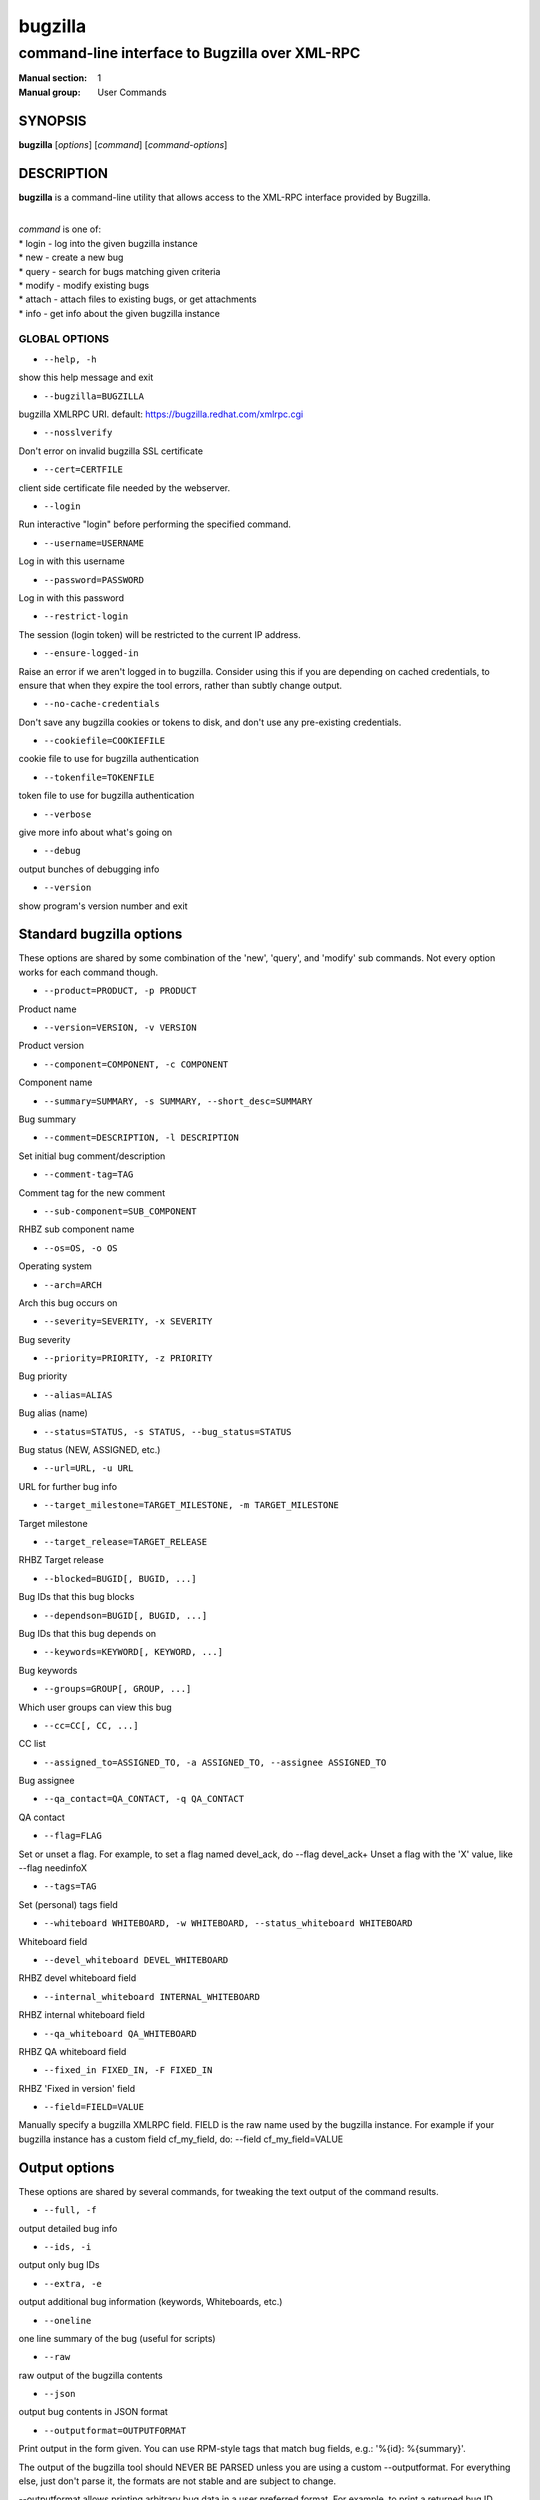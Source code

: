 ========
bugzilla
========

-----------------------------------------------
command-line interface to Bugzilla over XML-RPC
-----------------------------------------------

:Manual section: 1
:Manual group: User Commands


SYNOPSIS
========

**bugzilla** [*options*] [*command*] [*command-options*]


DESCRIPTION
===========

**bugzilla** is a command-line utility that allows access to the XML-RPC
interface provided by Bugzilla.

|
| *command* is one of:
| * login - log into the given bugzilla instance
| * new - create a new bug
| * query - search for bugs matching given criteria
| * modify - modify existing bugs
| * attach - attach files to existing bugs, or get attachments
| * info - get info about the given bugzilla instance


GLOBAL OPTIONS
--------------

- ``--help, -h``

show this help message and exit

- ``--bugzilla=BUGZILLA``

bugzilla XMLRPC URI. default: https://bugzilla.redhat.com/xmlrpc.cgi

- ``--nosslverify``

Don't error on invalid bugzilla SSL certificate

- ``--cert=CERTFILE``

client side certificate file needed by the webserver.

- ``--login``

Run interactive "login" before performing the specified command.

- ``--username=USERNAME``

Log in with this username

- ``--password=PASSWORD``

Log in with this password

- ``--restrict-login``

The session (login token) will be restricted to the current IP
address.

- ``--ensure-logged-in``

Raise an error if we aren't logged in to bugzilla. Consider using
this if you are depending on cached credentials, to ensure that when
they expire the tool errors, rather than subtly change output.

- ``--no-cache-credentials``

Don't save any bugzilla cookies or tokens to disk, and don't use any
pre-existing credentials.

- ``--cookiefile=COOKIEFILE``

cookie file to use for bugzilla authentication

- ``--tokenfile=TOKENFILE``

token file to use for bugzilla authentication

- ``--verbose``

give more info about what's going on

- ``--debug``

output bunches of debugging info

- ``--version``

show program's version number and exit


Standard bugzilla options
=========================

These options are shared by some combination of the 'new', 'query', and
'modify' sub commands. Not every option works for each command though.

- ``--product=PRODUCT, -p PRODUCT``

Product name

- ``--version=VERSION, -v VERSION``

Product version

- ``--component=COMPONENT, -c COMPONENT``

Component name

- ``--summary=SUMMARY, -s SUMMARY, --short_desc=SUMMARY``

Bug summary

- ``--comment=DESCRIPTION, -l DESCRIPTION``

Set initial bug comment/description

- ``--comment-tag=TAG``

Comment tag for the new comment

- ``--sub-component=SUB_COMPONENT``

RHBZ sub component name

- ``--os=OS, -o OS``

Operating system

- ``--arch=ARCH``

Arch this bug occurs on

- ``--severity=SEVERITY, -x SEVERITY``

Bug severity

- ``--priority=PRIORITY, -z PRIORITY``

Bug priority

- ``--alias=ALIAS``

Bug alias (name)

- ``--status=STATUS, -s STATUS, --bug_status=STATUS``

Bug status (NEW, ASSIGNED, etc.)

- ``--url=URL, -u URL``

URL for further bug info

- ``--target_milestone=TARGET_MILESTONE, -m TARGET_MILESTONE``

Target milestone

- ``--target_release=TARGET_RELEASE``

RHBZ Target release

- ``--blocked=BUGID[, BUGID, ...]``

Bug IDs that this bug blocks

- ``--dependson=BUGID[, BUGID, ...]``

Bug IDs that this bug depends on

- ``--keywords=KEYWORD[, KEYWORD, ...]``

Bug keywords

- ``--groups=GROUP[, GROUP, ...]``

Which user groups can view this bug

- ``--cc=CC[, CC, ...]``

CC list

- ``--assigned_to=ASSIGNED_TO, -a ASSIGNED_TO, --assignee ASSIGNED_TO``

Bug assignee

- ``--qa_contact=QA_CONTACT, -q QA_CONTACT``

QA contact

- ``--flag=FLAG``

Set or unset a flag. For example, to set a flag named devel_ack, do
--flag devel_ack+ Unset a flag with the 'X' value, like --flag
needinfoX

- ``--tags=TAG``

Set (personal) tags field

- ``--whiteboard WHITEBOARD, -w WHITEBOARD, --status_whiteboard WHITEBOARD``

Whiteboard field

- ``--devel_whiteboard DEVEL_WHITEBOARD``

RHBZ devel whiteboard field

- ``--internal_whiteboard INTERNAL_WHITEBOARD``

RHBZ internal whiteboard field

- ``--qa_whiteboard QA_WHITEBOARD``

RHBZ QA whiteboard field

- ``--fixed_in FIXED_IN, -F FIXED_IN``

RHBZ 'Fixed in version' field

- ``--field=FIELD=VALUE``

Manually specify a bugzilla XMLRPC field. FIELD is the raw name used
by the bugzilla instance. For example if your bugzilla instance has a
custom field cf_my_field, do: --field cf_my_field=VALUE


Output options
==============

These options are shared by several commands, for tweaking the text
output of the command results.

- ``--full, -f``

output detailed bug info

- ``--ids, -i``

output only bug IDs

- ``--extra, -e``

output additional bug information (keywords, Whiteboards, etc.)

- ``--oneline``

one line summary of the bug (useful for scripts)

- ``--raw``

raw output of the bugzilla contents

- ``--json``

output bug contents in JSON format

- ``--outputformat=OUTPUTFORMAT``

Print output in the form given. You can use RPM-style tags that match
bug fields, e.g.: '%{id}: %{summary}'.

The output of the bugzilla tool should NEVER BE PARSED unless you are
using a custom --outputformat. For everything else, just don't parse it,
the formats are not stable and are subject to change.

--outputformat allows printing arbitrary bug data in a user preferred
format. For example, to print a returned bug ID, component, and product,
separated with ::, do:

--outputformat "%{id}::%{component}::%{product}"

The fields (like 'id', 'component', etc.) are the names of the values
returned by bugzilla's XMLRPC interface. To see a list of all fields,
check the API documentation in the 'SEE ALSO' section. Alternatively,
run a 'bugzilla --debug query ...' and look at the key names returned in
the query results. Also, in most cases, using the name of the associated
command line switch should work, like --bug_status becomes
%{bug_status}, etc.


‘query’ specific options
========================

Certain options can accept a comma separated list to query multiple
values, including --status, --component, --product, --version, --id.

Note: querying via explicit command line options will only get you so
far. See the --from-url option for a way to use powerful Web UI queries
from the command line.

- ``--id ID, -b ID, --bug_id ID``

specify individual bugs by IDs, separated with commas

- ``--reporter REPORTER, -r REPORTER``

Email: search reporter email for given address

- ``--quicksearch QUICKSEARCH``

Search using bugzilla's quicksearch functionality.

- ``--savedsearch SAVEDSEARCH``

Name of a bugzilla saved search. If you don't own this saved search,
you must passed --savedsearch_sharer_id.

- ``--savedsearch-sharer-id SAVEDSEARCH_SHARER_ID``

Owner ID of the --savedsearch. You can get this ID from the URL
bugzilla generates when running the saved search from the web UI.

- ``--from-url WEB_QUERY_URL``

Make a working query via bugzilla's 'Advanced search' web UI, grab
the url from your browser (the string with query.cgi or buglist.cgi
in it), and --from-url will run it via the bugzilla API. Don't forget
to quote the string! This only works for Bugzilla 5 and Red Hat
bugzilla


‘modify’ specific options
=========================

Fields that take multiple values have a special input format.

| Append: --cc=foo@example.com
| Overwrite: --cc==foo@example.com
| Remove: --cc=-foo@example.com

Options that accept this format: --cc, --blocked, --dependson, --groups,
--tags, whiteboard fields.

- ``--close RESOLUTION, -k RESOLUTION``

Close with the given resolution (WONTFIX, NOTABUG, etc.)

- ``--dupeid ORIGINAL, -d ORIGINAL``

ID of original bug. Implies --close DUPLICATE

- ``--private``

Mark new comment as private

- ``--reset-assignee``

Reset assignee to component default

- ``--reset-qa-contact``

Reset QA contact to component default


‘new’ specific options
======================

- ``--private``

Mark new comment as private


‘attach’ options
================

- ``--file=FILENAME, -f FILENAME``

File to attach, or filename for data provided on stdin

- ``--description=DESCRIPTION, -d DESCRIPTION``

A short description of the file being attached

- ``--type=MIMETYPE, -t MIMETYPE``

Mime-type for the file being attached

- ``--get=ATTACHID, -g ATTACHID``

Download the attachment with the given ID

- ``--getall=BUGID, --get-all=BUGID``

Download all attachments on the given bug

- ``--ignore-obsolete``

Do not download attachments marked as obsolete.

- ``--comment=COMMENT, -l COMMENT``

Add comment with attachment


‘info’ options
==============

- ``--products, -p``

Get a list of products

- ``--components=PRODUCT, -c PRODUCT``

List the components in the given product

- ``--component_owners=PRODUCT, -o PRODUCT``

List components (and their owners)

- ``--versions=PRODUCT, -v PRODUCT``

List the versions for the given product

- ``--active-components``

Only show active components. Combine with --components*


AUTHENTICATION CACHE AND API KEYS
=================================

Some command usage will require an active login to the bugzilla
instance. For example, if the bugzilla instance has some private bugs,
those bugs will be missing from 'query' output if you do not have an
active login.

If you are connecting to a bugzilla 5.0 or later instance, the best
option is to use bugzilla API keys. From the bugzilla web UI, log in,
navigate to Preferences->API Keys, and generate a key (it will be a long
string of characters and numbers). Then create a
~/.config/python-bugzilla/bugzillarc like this:

::

  $ cat ~/.config/python-bugzilla/bugzillarc

  [bugzilla.example.com]
  api_key=YOUR_API_KEY

Replace 'bugzilla.example.com' with your bugzilla host name, and
YOUR_API_KEY with the generated API Key from the Web UI.

Alternatively, you can use 'bugzilla login --api-key', which will ask
for the API key, and save it to bugzillarc for you.

For older bugzilla instances, you will need to cache a login cookie or
token with the "login" subcommand or the "--login" argument.

Additionally, the --no-cache-credentials option will tell the bugzilla
tool to *not* save or use any authentication cache, including the
bugzillarc file.


EXAMPLES
========

|   bugzilla query --bug_id 62037
|
|   bugzilla query --version 15 --component python-bugzilla
|
|   bugzilla login
|
|   bugzilla new -p Fedora -v rawhide -c python-bugzilla \\
|       --summary "python-bugzilla causes headaches" \\
|       --comment "python-bugzilla made my brain hurt when I used it."
|
|   bugzilla attach --file ~/Pictures/cam1.jpg --desc "me, in pain"
|   $BUGID
|
|   bugzilla attach --getall $BUGID
|
|   bugzilla modify --close NOTABUG --comment "Actually, you're
|   hungover." $BUGID


EXIT STATUS
===========

**bugzilla** normally returns 0 if the requested command was successful.
Otherwise, exit status is 1 if **bugzilla** is interrupted by the user
(or a login attempt fails), 2 if a socket error occurs (e.g. TCP
connection timeout), and 3 if the server returns an XML-RPC fault.


BUGS
====

Please report any bugs as github issues at
https://github.com/python-bugzilla/python-bugzilla


SEE ALSO
========

https://bugzilla.readthedocs.io/en/latest/api/index.html
https://bugzilla.redhat.com/docs/en/html/api/Bugzilla/WebService/Bug.html
